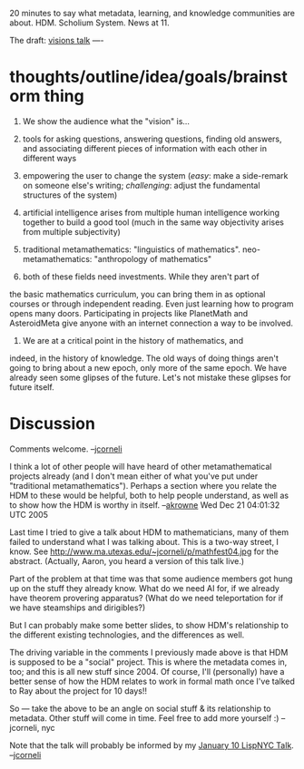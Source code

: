 #+STARTUP: showeverything logdone
#+options: num:nil

20 minutes to say what metadata, learning, and knowledge communities are
about.  HDM.  Scholium System.  News at 11.

The draft: [[file:visions talk.org][visions talk]]
----

* thoughts/outline/idea/goals/brainstorm thing

 1. We show the audience what the "vision" is...

 1. tools for asking questions, answering questions, finding old answers, and associating different pieces of information with each other in different ways

 1. empowering the user to change the system (/easy/: make a side-remark on someone else's writing; /challenging/: adjust the fundamental structures of the system)

 1. artificial intelligence arises from multiple human intelligence working together to build a good tool (much in the same way objectivity arises from multiple subjectivity)

 1. traditional metamathematics: "linguistics of mathematics".  neo-metamathematics: "anthropology of mathematics"

 1. both of these fields need investments.  While they aren't part of
the basic mathematics curriculum, you can bring them in as optional
courses or through independent reading.  Even just learning how to
program opens many doors.  Participating in projects like PlanetMath
and AsteroidMeta give anyone with an internet connection a way to be
involved.

 1. We are at a critical point in the history of mathematics, and
indeed, in the history of knowledge.  The old ways of doing things
aren't going to bring about a new epoch, only more of the same epoch.
We have already seen some glipses of the future.  Let's not mistake
these glipses for future itself.

* Discussion

Comments welcome.  --[[file:jcorneli.org][jcorneli]]

I think a lot of other people will have heard of other metamathematical projects already (and I don't mean either of what you've put under "traditional metamathematics").
Perhaps a section where you relate the HDM to these would be helpful, both to help
people understand, as well as to show how the HDM is worthy in itself. --[[file:akrowne.org][akrowne]] Wed Dec 21 04:01:32 UTC 2005

Last time I tried to give a talk about HDM to mathematicians,
many of them failed to understand what I was talking about.
This is a two-way street, I know.  See 
http://www.ma.utexas.edu/~jcorneli/p/mathfest04.jpg
for the abstract.  (Actually, Aaron, you heard a version
of this talk live.)

Part of the problem at that time was that some audience members
got hung up on the stuff they already know.  What do we need
AI for, if we already have theorem provering apparatus?  (What
do we need teleportation for if we have steamships and dirigibles?)

But I can probably make some better slides, to show HDM's relationship
to the different existing technologies, and the differences as well.

The driving variable in the comments I previously made above is that HDM is supposed
to be a "social" project.  This is where the metadata comes in, too;
and this is all new stuff since 2004.  Of course, I'll (personally) have a better sense
of how the HDM relates to work in formal math once I've talked to Ray about the project
for 10 days!!

So --- take the above to be an angle on social stuff & its relationship to
metadata.  Other stuff will come in time.  Feel free to add more yourself :) --jcorneli, nyc

Note that the talk will probably be informed by my [[file:January 10 LispNYC Talk.org][January 10 LispNYC Talk]]. --[[file:jcorneli.org][jcorneli]]
